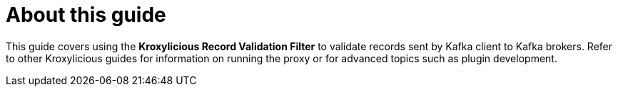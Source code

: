 :_mod-docs-content-type: CONCEPT


[discrete]
[id='con-about-record-validation-guide-{context}']
= About this guide

[role="_abstract"]
This guide covers using the *Kroxylicious Record Validation Filter* to validate records sent by Kafka client to Kafka brokers.
Refer to other Kroxylicious guides for information on running the proxy or for advanced topics such as plugin development.